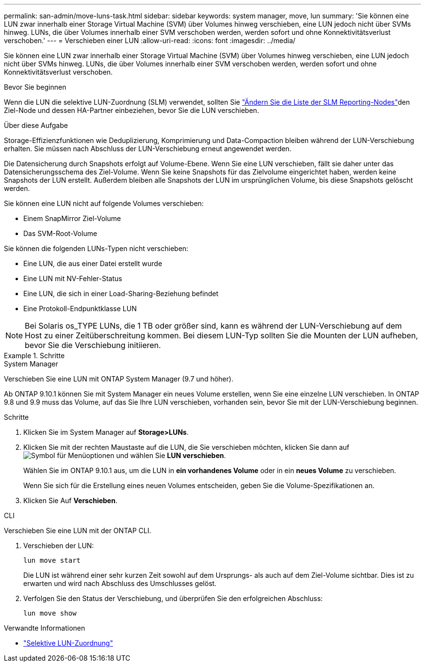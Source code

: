 ---
permalink: san-admin/move-luns-task.html 
sidebar: sidebar 
keywords: system manager, move, lun 
summary: 'Sie können eine LUN zwar innerhalb einer Storage Virtual Machine (SVM) über Volumes hinweg verschieben, eine LUN jedoch nicht über SVMs hinweg. LUNs, die über Volumes innerhalb einer SVM verschoben werden, werden sofort und ohne Konnektivitätsverlust verschoben.' 
---
= Verschieben einer LUN
:allow-uri-read: 
:icons: font
:imagesdir: ../media/


[role="lead"]
Sie können eine LUN zwar innerhalb einer Storage Virtual Machine (SVM) über Volumes hinweg verschieben, eine LUN jedoch nicht über SVMs hinweg. LUNs, die über Volumes innerhalb einer SVM verschoben werden, werden sofort und ohne Konnektivitätsverlust verschoben.

.Bevor Sie beginnen
Wenn die LUN die selektive LUN-Zuordnung (SLM) verwendet, sollten Sie link:modify-slm-reporting-nodes-task.html["Ändern Sie die Liste der SLM Reporting-Nodes"]den Ziel-Node und dessen HA-Partner einbeziehen, bevor Sie die LUN verschieben.

.Über diese Aufgabe
Storage-Effizienzfunktionen wie Deduplizierung, Komprimierung und Data-Compaction bleiben während der LUN-Verschiebung erhalten. Sie müssen nach Abschluss der LUN-Verschiebung erneut angewendet werden.

Die Datensicherung durch Snapshots erfolgt auf Volume-Ebene. Wenn Sie eine LUN verschieben, fällt sie daher unter das Datensicherungsschema des Ziel-Volume. Wenn Sie keine Snapshots für das Zielvolume eingerichtet haben, werden keine Snapshots der LUN erstellt. Außerdem bleiben alle Snapshots der LUN im ursprünglichen Volume, bis diese Snapshots gelöscht werden.

Sie können eine LUN nicht auf folgende Volumes verschieben:

* Einem SnapMirror Ziel-Volume
* Das SVM-Root-Volume


Sie können die folgenden LUNs-Typen nicht verschieben:

* Eine LUN, die aus einer Datei erstellt wurde
* Eine LUN mit NV-Fehler-Status
* Eine LUN, die sich in einer Load-Sharing-Beziehung befindet
* Eine Protokoll-Endpunktklasse LUN


[NOTE]
====
Bei Solaris os_TYPE LUNs, die 1 TB oder größer sind, kann es während der LUN-Verschiebung auf dem Host zu einer Zeitüberschreitung kommen. Bei diesem LUN-Typ sollten Sie die Mounten der LUN aufheben, bevor Sie die Verschiebung initiieren.

====
.Schritte
[role="tabbed-block"]
====
.System Manager
--
Verschieben Sie eine LUN mit ONTAP System Manager (9.7 und höher).

Ab ONTAP 9.10.1 können Sie mit System Manager ein neues Volume erstellen, wenn Sie eine einzelne LUN verschieben. In ONTAP 9.8 und 9.9 muss das Volume, auf das Sie Ihre LUN verschieben, vorhanden sein, bevor Sie mit der LUN-Verschiebung beginnen.

Schritte

. Klicken Sie im System Manager auf *Storage>LUNs*.
. Klicken Sie mit der rechten Maustaste auf die LUN, die Sie verschieben möchten, klicken Sie dann auf image:icon_kabob.gif["Symbol für Menüoptionen"] und wählen Sie *LUN verschieben*.
+
Wählen Sie im ONTAP 9.10.1 aus, um die LUN in *ein vorhandenes Volume* oder in ein *neues Volume* zu verschieben.

+
Wenn Sie sich für die Erstellung eines neuen Volumes entscheiden, geben Sie die Volume-Spezifikationen an.

. Klicken Sie Auf *Verschieben*.


--
.CLI
--
Verschieben Sie eine LUN mit der ONTAP CLI.

. Verschieben der LUN:
+
[source, cli]
----
lun move start
----
+
Die LUN ist während einer sehr kurzen Zeit sowohl auf dem Ursprungs- als auch auf dem Ziel-Volume sichtbar. Dies ist zu erwarten und wird nach Abschluss des Umschlusses gelöst.

. Verfolgen Sie den Status der Verschiebung, und überprüfen Sie den erfolgreichen Abschluss:
+
[source, cli]
----
lun move show
----


--
====
.Verwandte Informationen
* link:selective-lun-map-concept.html["Selektive LUN-Zuordnung"]

